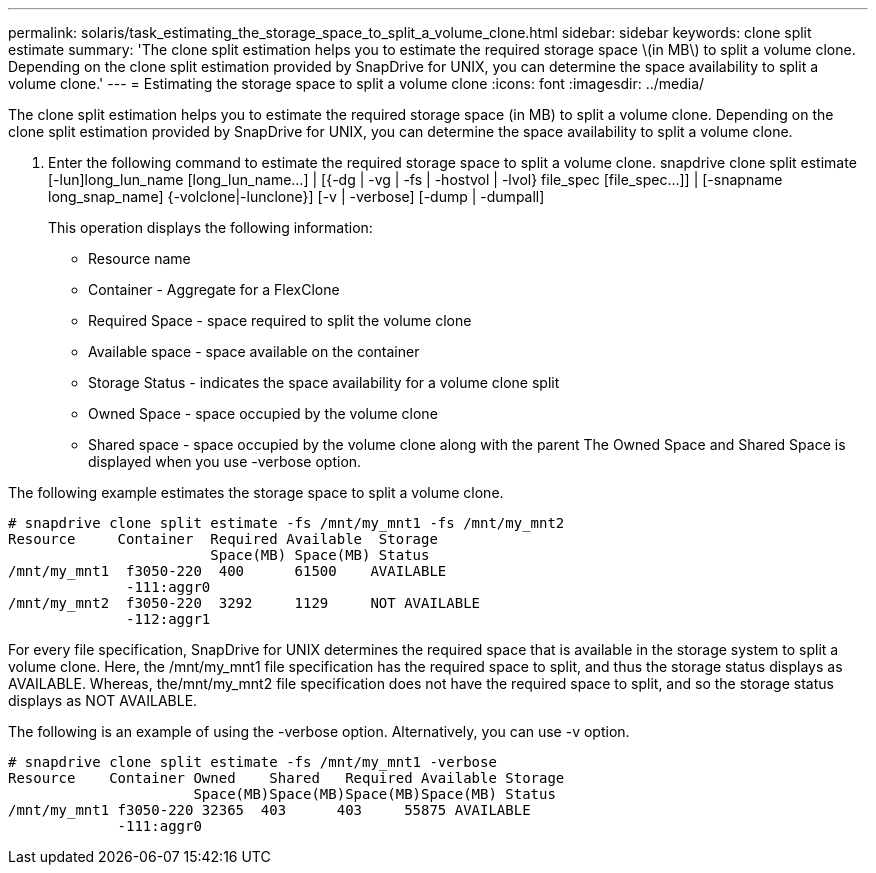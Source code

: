 ---
permalink: solaris/task_estimating_the_storage_space_to_split_a_volume_clone.html
sidebar: sidebar
keywords: clone split estimate
summary: 'The clone split estimation helps you to estimate the required storage space \(in MB\) to split a volume clone. Depending on the clone split estimation provided by SnapDrive for UNIX, you can determine the space availability to split a volume clone.'
---
= Estimating the storage space to split a volume clone
:icons: font
:imagesdir: ../media/

[.lead]
The clone split estimation helps you to estimate the required storage space (in MB) to split a volume clone. Depending on the clone split estimation provided by SnapDrive for UNIX, you can determine the space availability to split a volume clone.

. Enter the following command to estimate the required storage space to split a volume clone. snapdrive clone split estimate [-lun]long_lun_name [long_lun_name...] | [{-dg | -vg | -fs | -hostvol | -lvol} file_spec [file_spec...]] | [-snapname long_snap_name] {-volclone|-lunclone}] [-v | -verbose] [-dump | -dumpall]
+
This operation displays the following information:

 ** Resource name
 ** Container - Aggregate for a FlexClone
 ** Required Space - space required to split the volume clone
 ** Available space - space available on the container
 ** Storage Status - indicates the space availability for a volume clone split
 ** Owned Space - space occupied by the volume clone
 ** Shared space - space occupied by the volume clone along with the parent
The Owned Space and Shared Space is displayed when you use -verbose option.

The following example estimates the storage space to split a volume clone.

----
# snapdrive clone split estimate -fs /mnt/my_mnt1 -fs /mnt/my_mnt2
Resource     Container  Required Available  Storage
                        Space(MB) Space(MB) Status
/mnt/my_mnt1  f3050-220  400      61500    AVAILABLE
              -111:aggr0
/mnt/my_mnt2  f3050-220  3292     1129     NOT AVAILABLE
              -112:aggr1
----

For every file specification, SnapDrive for UNIX determines the required space that is available in the storage system to split a volume clone. Here, the /mnt/my_mnt1 file specification has the required space to split, and thus the storage status displays as AVAILABLE. Whereas, the/mnt/my_mnt2 file specification does not have the required space to split, and so the storage status displays as NOT AVAILABLE.

The following is an example of using the -verbose option. Alternatively, you can use -v option.

----
# snapdrive clone split estimate -fs /mnt/my_mnt1 -verbose
Resource    Container Owned    Shared   Required Available Storage
                      Space(MB)Space(MB)Space(MB)Space(MB) Status
/mnt/my_mnt1 f3050-220 32365  403      403     55875 AVAILABLE
             -111:aggr0
----
